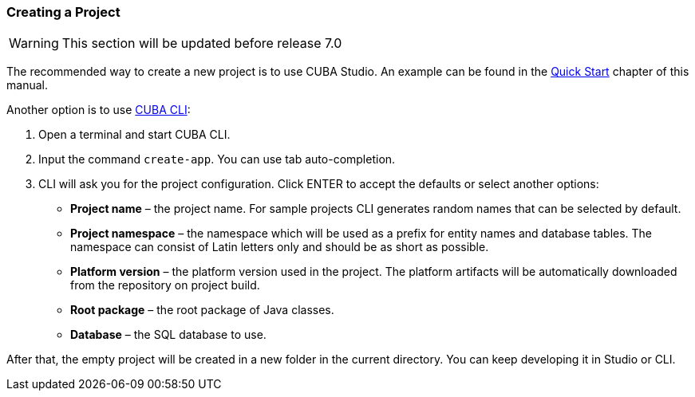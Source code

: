 :sourcesdir: ../../../source

[[project_creation]]
=== Creating a Project

[WARNING]
====
This section will be updated before release 7.0
====

// TODO add link to Studio doc
The recommended way to create a new project is to use CUBA Studio. An example can be found in the <<qs_create_project,Quick Start>> chapter of this manual.

Another option is to use https://www.cuba-platform.com/marketplace/cuba-cli[CUBA CLI]:

. Open a terminal and start CUBA CLI.

. Input the command `create-app`. You can use tab auto-completion.

. CLI will ask you for the project configuration. Click ENTER to accept the defaults or select another options:
+
--
* *Project name* – the project name. For sample projects CLI generates random names that can be selected by default.
* *Project namespace* – the namespace which will be used as a prefix for entity names and database tables. The namespace can consist of Latin letters only and should be as short as possible.
* *Platform version* – the platform version used in the project. The platform artifacts will be automatically downloaded from the repository on project build.
* *Root package* – the root package of Java classes.
* *Database* – the SQL database to use.
--

After that, the empty project will be created in a new folder in the current directory. You can keep developing it in Studio or CLI.